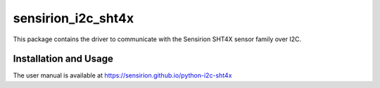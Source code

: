 sensirion_i2c_sht4x
===================

This package contains the driver to communicate with the Sensirion
SHT4X sensor family over I2C.

Installation and Usage
----------------------

The user manual is available at
https://sensirion.github.io/python-i2c-sht4x
